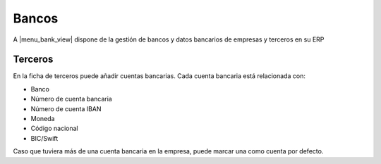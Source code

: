 ======
Bancos
======

A |menu_bank_view| dispone de la gestión de bancos y datos bancarios de empresas y
terceros en su ERP

.. |menu_bank_view| tryref:: party_bank.menu_bank_view/complete_name


.. inheritref:: party_bank/bank:section:terceros

Terceros
========

En la ficha de terceros puede añadir cuentas bancarias. Cada
cuenta bancaria está relacionada con:

* Banco
* Número de cuenta bancaria
* Número de cuenta IBAN
* Moneda
* Código nacional
* BIC/Swift

Caso que tuviera más de una cuenta bancaria en la empresa, puede marcar una
como cuenta por defecto.
